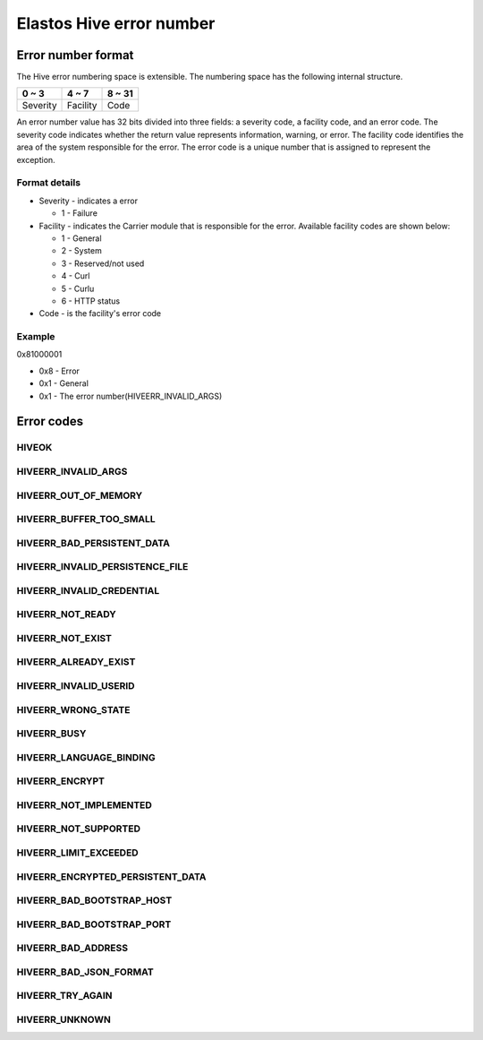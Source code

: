 Elastos Hive error number
=========================

Error number format
-------------------

The Hive error numbering space is extensible. The numbering space has the following internal structure.

+-----------+-----------+--------+
|   0 ~ 3   |   4 ~ 7   | 8 ~ 31 |
+===========+===========+========+
| Severity  | Facility  |  Code  |
+-----------+-----------+--------+

An error number value has 32 bits divided into three fields: a severity code, a facility code, and an error code. The severity code indicates whether the return value represents information, warning, or error. The facility code identifies the area of the system responsible for the error. The error code is a unique number that is assigned to represent the exception.

Format details
##############

* Severity - indicates a error

  - 1 - Failure

* Facility - indicates the Carrier module that is responsible for the error. Available facility codes are shown below:

  - 1 - General
  - 2 - System
  - 3 - Reserved/not used
  - 4 - Curl
  - 5 - Curlu
  - 6 - HTTP status

* Code - is the facility's error code

Example
#######

0x81000001

* 0x8 - Error
* 0x1 - General
* 0x1 - The error number(HIVEERR_INVALID_ARGS)

Error codes
-----------

HIVEOK
######

.. doxygendefine:: HIVEOK
   :project: HiveAPI

HIVEERR_INVALID_ARGS
####################

.. doxygendefine:: HIVEERR_INVALID_ARGS
   :project: HiveAPI


HIVEERR_OUT_OF_MEMORY
#####################

.. doxygendefine:: HIVEERR_OUT_OF_MEMORY
   :project: HiveAPI

HIVEERR_BUFFER_TOO_SMALL
########################

.. doxygendefine:: HIVEERR_BUFFER_TOO_SMALL
   :project: HiveAPI

HIVEERR_BAD_PERSISTENT_DATA
###########################

.. doxygendefine:: HIVEERR_BAD_PERSISTENT_DATA
   :project: HiveAPI

HIVEERR_INVALID_PERSISTENCE_FILE
################################

.. doxygendefine:: HIVEERR_INVALID_PERSISTENCE_FILE
   :project: HiveAPI

HIVEERR_INVALID_CREDENTIAL
##########################

.. doxygendefine:: HIVEERR_INVALID_CREDENTIAL
   :project: HiveAPI

HIVEERR_NOT_READY
#################

.. doxygendefine:: HIVEERR_NOT_READY
   :project: HiveAPI

HIVEERR_NOT_EXIST
#################

.. doxygendefine:: HIVEERR_NOT_EXIST
   :project: HiveAPI

HIVEERR_ALREADY_EXIST
#####################

.. doxygendefine:: HIVEERR_ALREADY_EXIST
   :project: HiveAPI

HIVEERR_INVALID_USERID
######################

.. doxygendefine:: HIVEERR_INVALID_USERID
   :project: HiveAPI

HIVEERR_WRONG_STATE
###################

.. doxygendefine:: HIVEERR_WRONG_STATE
   :project: HiveAPI

HIVEERR_BUSY
############

.. doxygendefine:: HIVEERR_BUSY
   :project: HiveAPI

HIVEERR_LANGUAGE_BINDING
########################

.. doxygendefine:: HIVEERR_LANGUAGE_BINDING
   :project: HiveAPI

HIVEERR_ENCRYPT
###############

.. doxygendefine:: HIVEERR_ENCRYPT
   :project: HiveAPI

HIVEERR_NOT_IMPLEMENTED
#######################

.. doxygendefine:: HIVEERR_NOT_IMPLEMENTED
   :project: HiveAPI

HIVEERR_NOT_SUPPORTED
#####################

.. doxygendefine:: HIVEERR_NOT_SUPPORTED
   :project: HiveAPI

HIVEERR_LIMIT_EXCEEDED
######################

.. doxygendefine:: HIVEERR_LIMIT_EXCEEDED
   :project: HiveAPI

HIVEERR_ENCRYPTED_PERSISTENT_DATA
#################################

.. doxygendefine:: HIVEERR_ENCRYPTED_PERSISTENT_DATA
   :project: HiveAPI

HIVEERR_BAD_BOOTSTRAP_HOST
##########################

.. doxygendefine:: HIVEERR_BAD_BOOTSTRAP_HOST
   :project: HiveAPI

HIVEERR_BAD_BOOTSTRAP_PORT
##########################

.. doxygendefine:: HIVEERR_BAD_BOOTSTRAP_PORT
   :project: HiveAPI

HIVEERR_BAD_ADDRESS
###################

.. doxygendefine:: HIVEERR_BAD_ADDRESS
   :project: HiveAPI

HIVEERR_BAD_JSON_FORMAT
#######################

.. doxygendefine:: HIVEERR_BAD_JSON_FORMAT
   :project: HiveAPI

HIVEERR_TRY_AGAIN
#################

.. doxygendefine:: HIVEERR_TRY_AGAIN
   :project: HiveAPI

HIVEERR_UNKNOWN
###############

.. doxygendefine:: HIVEERR_UNKNOWN
   :project: HiveAPI
